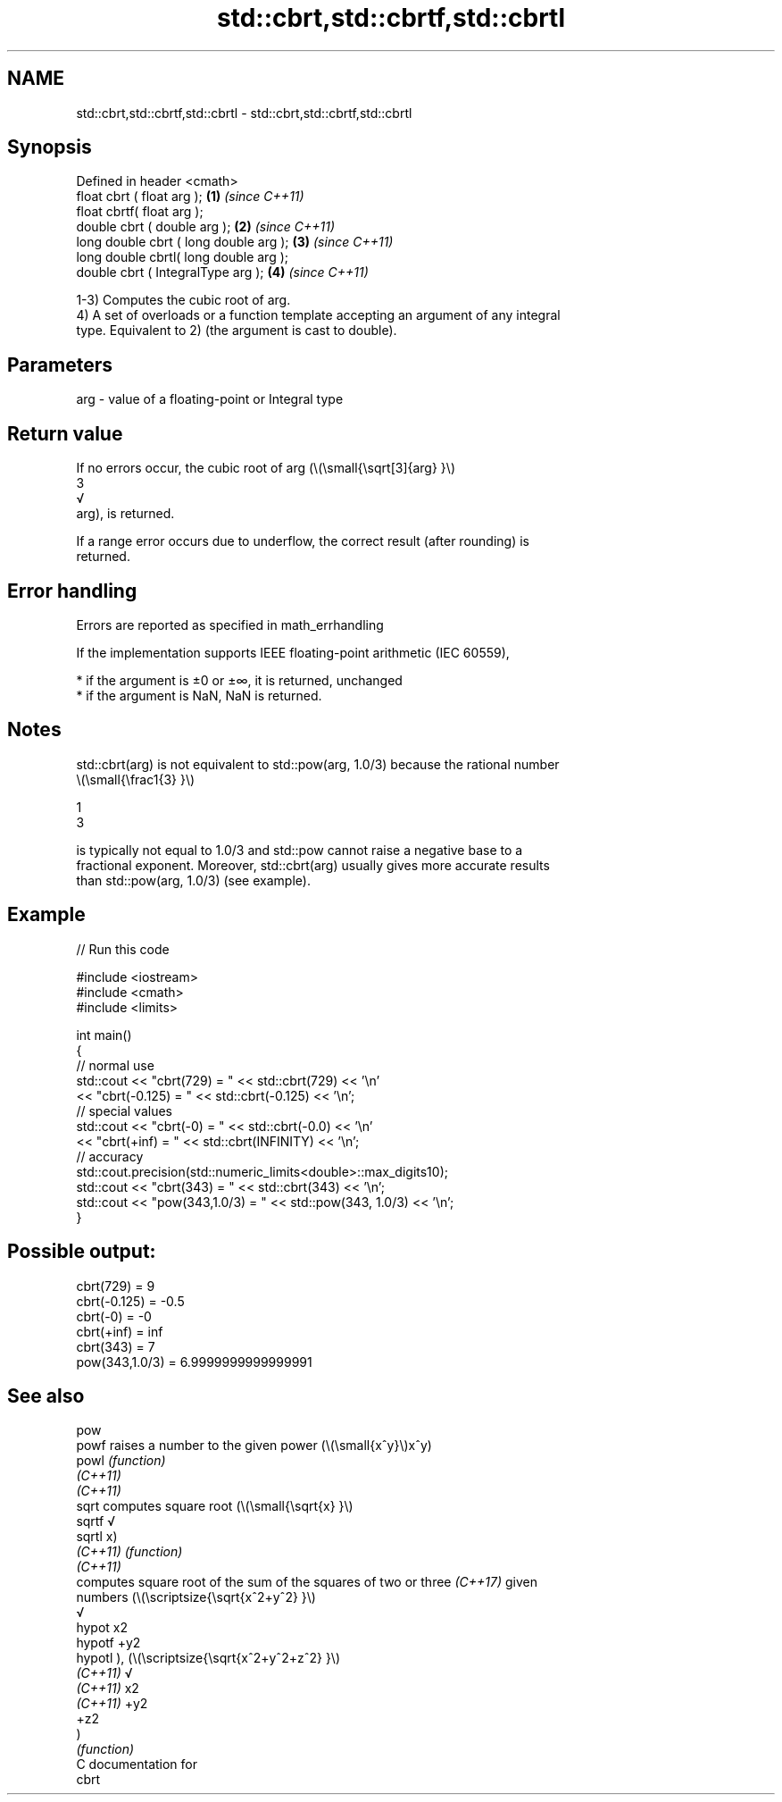 .TH std::cbrt,std::cbrtf,std::cbrtl 3 "2021.11.17" "http://cppreference.com" "C++ Standard Libary"
.SH NAME
std::cbrt,std::cbrtf,std::cbrtl \- std::cbrt,std::cbrtf,std::cbrtl

.SH Synopsis
   Defined in header <cmath>
   float       cbrt ( float arg );        \fB(1)\fP \fI(since C++11)\fP
   float       cbrtf( float arg );
   double      cbrt ( double arg );       \fB(2)\fP \fI(since C++11)\fP
   long double cbrt ( long double arg );  \fB(3)\fP \fI(since C++11)\fP
   long double cbrtl( long double arg );
   double      cbrt ( IntegralType arg ); \fB(4)\fP \fI(since C++11)\fP

   1-3) Computes the cubic root of arg.
   4) A set of overloads or a function template accepting an argument of any integral
   type. Equivalent to 2) (the argument is cast to double).

.SH Parameters

   arg - value of a floating-point or Integral type

.SH Return value

   If no errors occur, the cubic root of arg (\\(\\small{\\sqrt[3]{arg} }\\)
   3
   √
   arg), is returned.

   If a range error occurs due to underflow, the correct result (after rounding) is
   returned.

.SH Error handling

   Errors are reported as specified in math_errhandling

   If the implementation supports IEEE floating-point arithmetic (IEC 60559),

     * if the argument is ±0 or ±∞, it is returned, unchanged
     * if the argument is NaN, NaN is returned.

.SH Notes

   std::cbrt(arg) is not equivalent to std::pow(arg, 1.0/3) because the rational number
   \\(\\small{\\frac1{3} }\\)

   1
   3

   is typically not equal to 1.0/3 and std::pow cannot raise a negative base to a
   fractional exponent. Moreover, std::cbrt(arg) usually gives more accurate results
   than std::pow(arg, 1.0/3) (see example).

.SH Example


// Run this code

 #include <iostream>
 #include <cmath>
 #include <limits>

 int main()
 {
     // normal use
     std::cout << "cbrt(729) = " << std::cbrt(729) << '\\n'
               << "cbrt(-0.125) = " << std::cbrt(-0.125) << '\\n';
     // special values
     std::cout << "cbrt(-0) = " << std::cbrt(-0.0) << '\\n'
               << "cbrt(+inf) = " << std::cbrt(INFINITY) << '\\n';
     // accuracy
     std::cout.precision(std::numeric_limits<double>::max_digits10);
     std::cout << "cbrt(343)      = " << std::cbrt(343) << '\\n';
     std::cout << "pow(343,1.0/3) = " << std::pow(343, 1.0/3) << '\\n';
 }

.SH Possible output:

 cbrt(729) = 9
 cbrt(-0.125) = -0.5
 cbrt(-0) = -0
 cbrt(+inf) = inf
 cbrt(343)      = 7
 pow(343,1.0/3) = 6.9999999999999991

.SH See also

   pow
   powf    raises a number to the given power (\\(\\small{x^y}\\)x^y)
   powl    \fI(function)\fP
   \fI(C++11)\fP
   \fI(C++11)\fP
   sqrt    computes square root (\\(\\small{\\sqrt{x} }\\)
   sqrtf   √
   sqrtl   x)
   \fI(C++11)\fP \fI(function)\fP
   \fI(C++11)\fP
           computes square root of the sum of the squares of two or three \fI(C++17)\fP given
           numbers (\\(\\scriptsize{\\sqrt{x^2+y^2} }\\)
           √
   hypot   x2
   hypotf  +y2
   hypotl  ), (\\(\\scriptsize{\\sqrt{x^2+y^2+z^2} }\\)
   \fI(C++11)\fP √
   \fI(C++11)\fP x2
   \fI(C++11)\fP +y2
           +z2
           )
           \fI(function)\fP
   C documentation for
   cbrt
